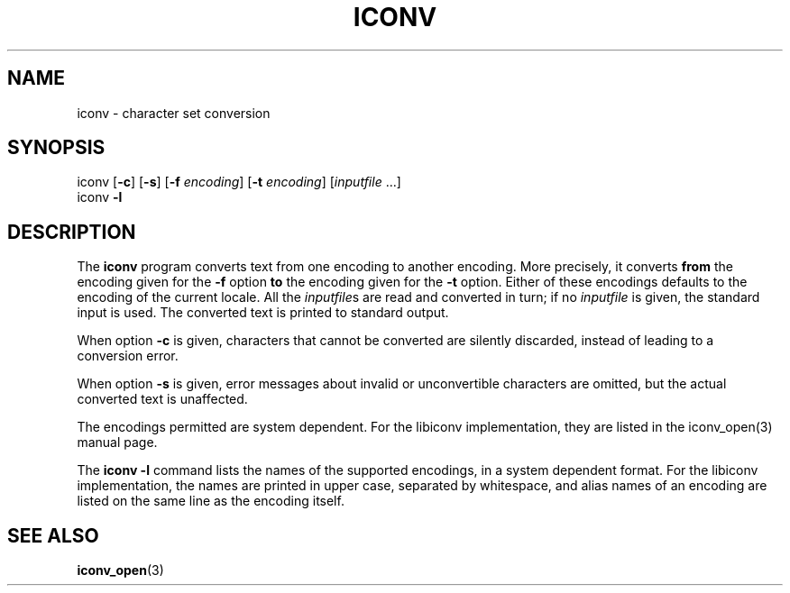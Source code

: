 .\" Copyright (c) Bruno Haible <bruno@clisp.org>
.\"
.\" This is free documentation; you can redistribute it and/or
.\" modify it under the terms of the GNU General Public License as
.\" published by the Free Software Foundation; either version 2 of
.\" the License, or (at your option) any later version.
.\"
.\" References consulted:
.\"   OpenGroup's Single Unix specification http://www.UNIX-systems.org/online.html
.\"   POSIX 2001 draft6
.\"
.TH ICONV 1  "January 13, 2002" "GNU" "Linux Programmer's Manual"
.SH NAME
iconv \- character set conversion
.SH SYNOPSIS
.nf
iconv [\fB-c\fP] [\fB-s\fP] [\fB-f\fP \fIencoding\fP] [\fB-t\fP \fIencoding\fP] [\fIinputfile\fP ...]
iconv \fB-l\fP
.fi
.SH DESCRIPTION
The \fBiconv\fP program converts text from one encoding to another encoding.
More precisely, it converts \fBfrom\fP the encoding given for the \fB-f\fP
option \fBto\fP the encoding given for the \fB-t\fP option. Either of these
encodings defaults to the encoding of the current locale. All the
\fIinputfile\fPs are read and converted in turn; if no \fIinputfile\fP is
given, the standard input is used. The converted text is printed to standard
output.
.PP
When option \fB-c\fP is given, characters that cannot be converted are
silently discarded, instead of leading to a conversion error.
.PP
When option \fB-s\fP is given, error messages about invalid or unconvertible
characters are omitted, but the actual converted text is unaffected.
.PP
The encodings permitted are system dependent. For the libiconv implementation,
they are listed in the iconv_open(3) manual page.
.PP
The \fBiconv -l\fP command lists the names of the supported encodings, in a
system dependent format. For the libiconv implementation, the names are
printed in upper case, separated by whitespace, and alias names of an encoding
are listed on the same line as the encoding itself.
.SH "SEE ALSO"
.BR iconv_open (3)
